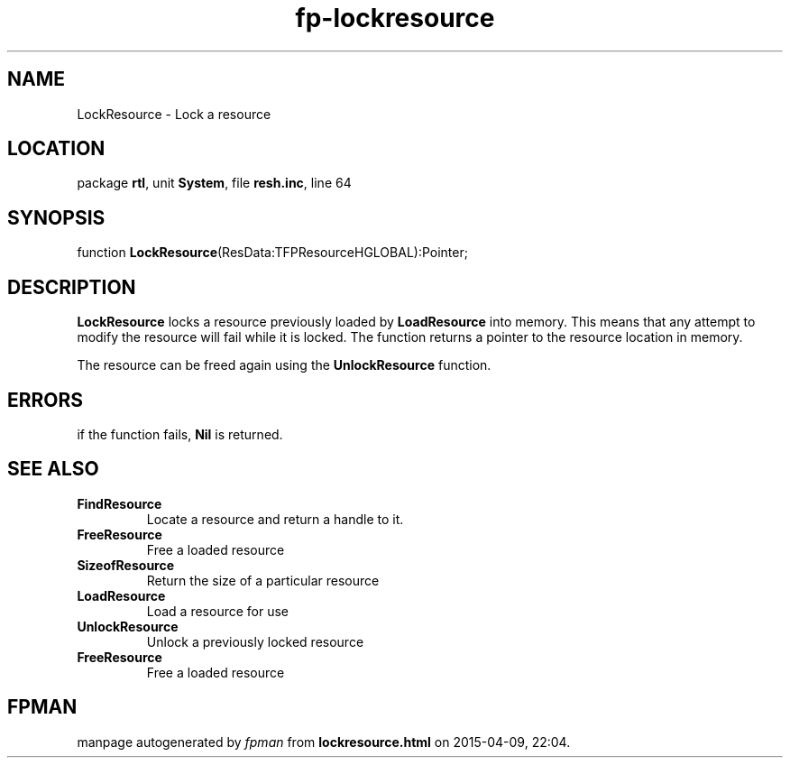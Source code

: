 .\" file autogenerated by fpman
.TH "fp-lockresource" 3 "2014-03-14" "fpman" "Free Pascal Programmer's Manual"
.SH NAME
LockResource - Lock a resource
.SH LOCATION
package \fBrtl\fR, unit \fBSystem\fR, file \fBresh.inc\fR, line 64
.SH SYNOPSIS
function \fBLockResource\fR(ResData:TFPResourceHGLOBAL):Pointer;
.SH DESCRIPTION
\fBLockResource\fR locks a resource previously loaded by \fBLoadResource\fR into memory. This means that any attempt to modify the resource will fail while it is locked. The function returns a pointer to the resource location in memory.

The resource can be freed again using the \fBUnlockResource\fR function.


.SH ERRORS
if the function fails, \fBNil\fR is returned.


.SH SEE ALSO
.TP
.B FindResource
Locate a resource and return a handle to it.
.TP
.B FreeResource
Free a loaded resource
.TP
.B SizeofResource
Return the size of a particular resource
.TP
.B LoadResource
Load a resource for use
.TP
.B UnlockResource
Unlock a previously locked resource
.TP
.B FreeResource
Free a loaded resource

.SH FPMAN
manpage autogenerated by \fIfpman\fR from \fBlockresource.html\fR on 2015-04-09, 22:04.


